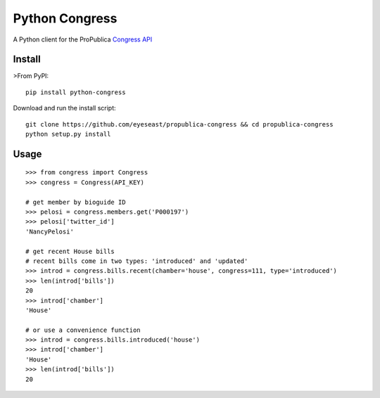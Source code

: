 Python Congress
===============

A Python client for the ProPublica `Congress
API <https://projects.propublica.org/api-docs/congress-api/>`__

Install
-------

>From PyPI:

::

    pip install python-congress

Download and run the install script:

::

    git clone https://github.com/eyeseast/propublica-congress && cd propublica-congress
    python setup.py install

Usage
-----

::

    >>> from congress import Congress
    >>> congress = Congress(API_KEY)

    # get member by bioguide ID
    >>> pelosi = congress.members.get('P000197')
    >>> pelosi['twitter_id']
    'NancyPelosi'

    # get recent House bills
    # recent bills come in two types: 'introduced' and 'updated'
    >>> introd = congress.bills.recent(chamber='house', congress=111, type='introduced')
    >>> len(introd['bills'])
    20
    >>> introd['chamber']
    'House'

    # or use a convenience function
    >>> introd = congress.bills.introduced('house')
    >>> introd['chamber']
    'House'
    >>> len(introd['bills'])
    20



